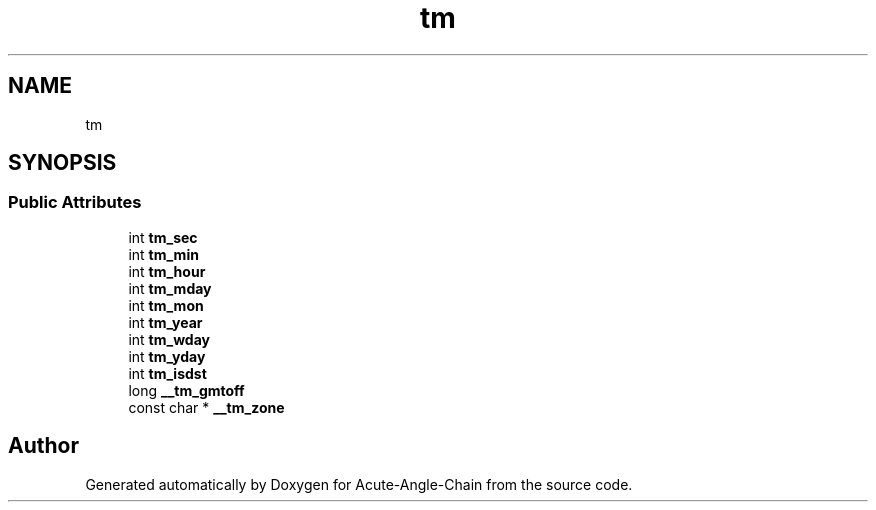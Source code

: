 .TH "tm" 3 "Sun Jun 3 2018" "Acute-Angle-Chain" \" -*- nroff -*-
.ad l
.nh
.SH NAME
tm
.SH SYNOPSIS
.br
.PP
.SS "Public Attributes"

.in +1c
.ti -1c
.RI "int \fBtm_sec\fP"
.br
.ti -1c
.RI "int \fBtm_min\fP"
.br
.ti -1c
.RI "int \fBtm_hour\fP"
.br
.ti -1c
.RI "int \fBtm_mday\fP"
.br
.ti -1c
.RI "int \fBtm_mon\fP"
.br
.ti -1c
.RI "int \fBtm_year\fP"
.br
.ti -1c
.RI "int \fBtm_wday\fP"
.br
.ti -1c
.RI "int \fBtm_yday\fP"
.br
.ti -1c
.RI "int \fBtm_isdst\fP"
.br
.ti -1c
.RI "long \fB__tm_gmtoff\fP"
.br
.ti -1c
.RI "const char * \fB__tm_zone\fP"
.br
.in -1c

.SH "Author"
.PP 
Generated automatically by Doxygen for Acute-Angle-Chain from the source code\&.
